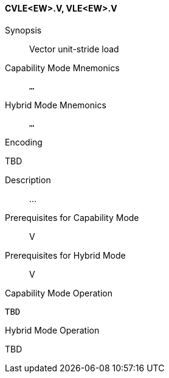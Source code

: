 <<<
[#insns-cvle_ew,reftext="Vector unit-stride load (CVLE<EW>.V, VLE<EW>.V)"]
==== CVLE<EW>.V, VLE<EW>.V

Synopsis::
Vector unit-stride load

Capability Mode Mnemonics::
`...`

Hybrid Mode Mnemonics::
`...`

Encoding::
--
TBD
--

Description::
...

Prerequisites for Capability Mode::
V

Prerequisites for Hybrid Mode::
V

Capability Mode Operation::
[source,SAIL,subs="verbatim,quotes"]
--
TBD
--

Hybrid Mode Operation::
--
TBD
--
